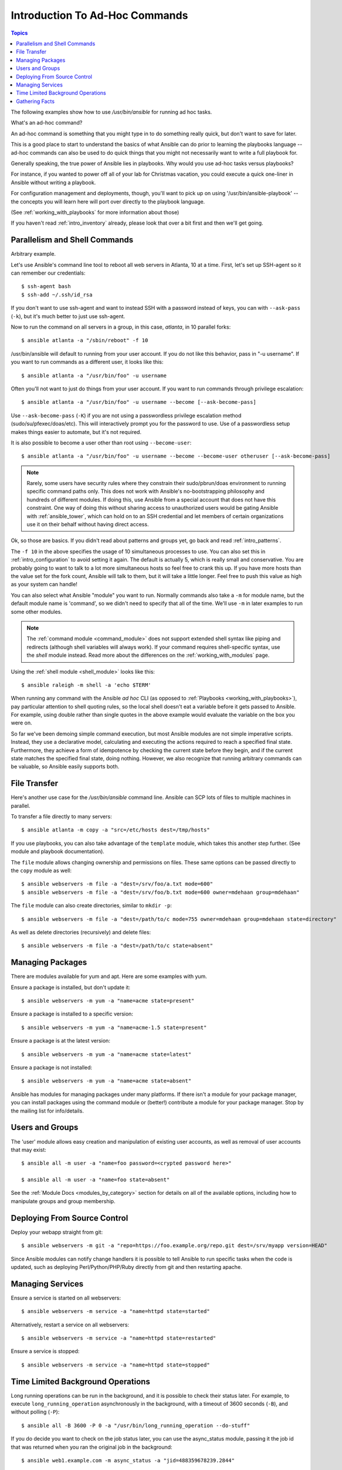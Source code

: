 .. _intro_adhoc:

Introduction To Ad-Hoc Commands
===============================

.. contents:: Topics

The following examples show how to use `/usr/bin/ansible` for running
ad hoc tasks.

What's an ad-hoc command?

An ad-hoc command is something that you might type in to do something really
quick, but don't want to save for later.

This is a good place to start to understand the basics of what Ansible can do
prior to learning the playbooks language -- ad-hoc commands can also be used
to do quick things that you might not necessarily want to write a full playbook for.

Generally speaking, the true power of Ansible lies in playbooks.
Why would you use ad-hoc tasks versus playbooks?

For instance, if you wanted to power off all of your lab for Christmas vacation,
you could execute a quick one-liner in Ansible without writing a playbook.

For configuration management and deployments, though, you'll want to pick up on
using '/usr/bin/ansible-playbook' -- the concepts you will learn here will
port over directly to the playbook language.

(See :ref:`working_with_playbooks` for more information about those)

If you haven't read :ref:`intro_inventory` already, please look that over a bit first
and then we'll get going.

.. _parallelism_and_shell_commands:

Parallelism and Shell Commands
``````````````````````````````

Arbitrary example.

Let's use Ansible's command line tool to reboot all web servers in Atlanta, 10 at a time.  First, let's
set up SSH-agent so it can remember our credentials::

    $ ssh-agent bash
    $ ssh-add ~/.ssh/id_rsa

If you don't want to use ssh-agent and want to instead SSH with a
password instead of keys, you can with ``--ask-pass`` (``-k``), but
it's much better to just use ssh-agent.

Now to run the command on all servers in a group, in this case,
*atlanta*, in 10 parallel forks::

    $ ansible atlanta -a "/sbin/reboot" -f 10

/usr/bin/ansible will default to running from your user account.  If you do not like this
behavior, pass in "-u username".  If you want to run commands as a different user, it looks like this::

    $ ansible atlanta -a "/usr/bin/foo" -u username

Often you'll not want to just do things from your user account.  If you want to run commands through privilege escalation::

    $ ansible atlanta -a "/usr/bin/foo" -u username --become [--ask-become-pass]

Use ``--ask-become-pass`` (``-K``) if you are not using a passwordless privilege escalation method (sudo/su/pfexec/doas/etc).
This will interactively prompt you for the password to use.
Use of a passwordless setup makes things easier to automate, but it's not required.

It is also possible to become a user other than root using
``--become-user``::

    $ ansible atlanta -a "/usr/bin/foo" -u username --become --become-user otheruser [--ask-become-pass]

.. note::

    Rarely, some users have security rules where they constrain their sudo/pbrun/doas environment to running specific command paths only.
    This does not work with Ansible's no-bootstrapping philosophy and hundreds of different modules.
    If doing this, use Ansible from a special account that does not have this constraint.
    One way of doing this without sharing access to unauthorized users would be gating Ansible with :ref:`ansible_tower`, which
    can hold on to an SSH credential and let members of certain organizations use it on their behalf without having direct access.

Ok, so those are basics.  If you didn't read about patterns and groups yet, go back and read :ref:`intro_patterns`.

The ``-f 10`` in the above specifies the usage of 10 simultaneous
processes to use.   You can also set this in :ref:`intro_configuration` to avoid setting it again.  The default is actually 5, which
is really small and conservative.  You are probably going to want to talk to a lot more simultaneous hosts so feel free
to crank this up.  If you have more hosts than the value set for the fork count, Ansible will talk to them, but it will
take a little longer.  Feel free to push this value as high as your system can handle!

You can also select what Ansible "module" you want to run.  Normally commands also take a ``-m`` for module name, but
the default module name is 'command', so we didn't need to
specify that all of the time.  We'll use ``-m`` in later examples to
run some other modules.

.. note::
   The :ref:`command module <command_module>` does not support extended shell syntax like piping and
   redirects (although shell variables will always work). If your command requires shell-specific
   syntax, use the `shell` module instead. Read more about the differences on the
   :ref:`working_with_modules` page.

Using the :ref:`shell module <shell_module>` looks like this::

    $ ansible raleigh -m shell -a 'echo $TERM'

When running any command with the Ansible *ad hoc* CLI (as opposed to
:ref:`Playbooks <working_with_playbooks>`), pay particular attention to shell quoting rules, so
the local shell doesn't eat a variable before it gets passed to Ansible.
For example, using double rather than single quotes in the above example would
evaluate the variable on the box you were on.

So far we've been demoing simple command execution, but most Ansible modules are not simple imperative scripts. Instead, they use a declarative model,
calculating and executing the actions required to reach a specified final state.
Furthermore, they achieve a form of idempotence by checking the current state
before they begin, and if the current state matches the specified final state,
doing nothing.
However, we also recognize that running arbitrary commands can be valuable, so Ansible easily supports both.

.. _file_transfer:

File Transfer
`````````````

Here's another use case for the `/usr/bin/ansible` command line.  Ansible can SCP lots of files to multiple machines in parallel.

To transfer a file directly to many servers::

    $ ansible atlanta -m copy -a "src=/etc/hosts dest=/tmp/hosts"

If you use playbooks, you can also take advantage of the ``template`` module,
which takes this another step further.  (See module and playbook documentation).

The ``file`` module allows changing ownership and permissions on files.  These
same options can be passed directly to the ``copy`` module as well::

    $ ansible webservers -m file -a "dest=/srv/foo/a.txt mode=600"
    $ ansible webservers -m file -a "dest=/srv/foo/b.txt mode=600 owner=mdehaan group=mdehaan"

The ``file`` module can also create directories, similar to ``mkdir -p``::

    $ ansible webservers -m file -a "dest=/path/to/c mode=755 owner=mdehaan group=mdehaan state=directory"

As well as delete directories (recursively) and delete files::

    $ ansible webservers -m file -a "dest=/path/to/c state=absent"

.. _managing_packages:

Managing Packages
`````````````````

There are modules available for yum and apt.  Here are some examples
with yum.

Ensure a package is installed, but don't update it::

    $ ansible webservers -m yum -a "name=acme state=present"

Ensure a package is installed to a specific version::

    $ ansible webservers -m yum -a "name=acme-1.5 state=present"

Ensure a package is at the latest version::

    $ ansible webservers -m yum -a "name=acme state=latest"

Ensure a package is not installed::

    $ ansible webservers -m yum -a "name=acme state=absent"

Ansible has modules for managing packages under many platforms.  If there isn't
a module for your package manager, you can install packages using the
command module or (better!) contribute a module for your package manager.
Stop by the mailing list for info/details.

.. _users_and_groups:

Users and Groups
````````````````

The 'user' module allows easy creation and manipulation of
existing user accounts, as well as removal of user accounts that may
exist::

    $ ansible all -m user -a "name=foo password=<crypted password here>"

    $ ansible all -m user -a "name=foo state=absent"

See the :ref:`Module Docs <modules_by_category>` section for details on all of the available options, including
how to manipulate groups and group membership.

.. _from_source_control:

Deploying From Source Control
`````````````````````````````

Deploy your webapp straight from git::

    $ ansible webservers -m git -a "repo=https://foo.example.org/repo.git dest=/srv/myapp version=HEAD"

Since Ansible modules can notify change handlers it is possible to
tell Ansible to run specific tasks when the code is updated, such as
deploying Perl/Python/PHP/Ruby directly from git and then restarting
apache.

.. _managing_services:

Managing Services
`````````````````

Ensure a service is started on all webservers::

    $ ansible webservers -m service -a "name=httpd state=started"

Alternatively, restart a service on all webservers::

    $ ansible webservers -m service -a "name=httpd state=restarted"

Ensure a service is stopped::

    $ ansible webservers -m service -a "name=httpd state=stopped"

.. _time_limited_background_operations:

Time Limited Background Operations
``````````````````````````````````

Long running operations can be run in the background, and it is possible to
check their status later. For example, to execute ``long_running_operation``
asynchronously in the background, with a timeout of 3600 seconds (``-B``),
and without polling (``-P``)::

    $ ansible all -B 3600 -P 0 -a "/usr/bin/long_running_operation --do-stuff"

If you do decide you want to check on the job status later, you can use the
async_status module, passing it the job id that was returned when you ran
the original job in the background::

    $ ansible web1.example.com -m async_status -a "jid=488359678239.2844"

Polling is built-in and looks like this::

    $ ansible all -B 1800 -P 60 -a "/usr/bin/long_running_operation --do-stuff"

The above example says "run for 30 minutes max (``-B`` 30*60=1800),
poll for status (``-P``) every 60 seconds".

Poll mode is smart so all jobs will be started before polling will begin on any machine.
Be sure to use a high enough ``--forks`` value if you want to get all of your jobs started
very quickly. After the time limit (in seconds) runs out (``-B``), the process on
the remote nodes will be terminated.

Typically you'll only be backgrounding long-running
shell commands or software upgrades.  Backgrounding the copy module does not do a background file transfer. :ref:`Playbooks <working_with_playbooks>` also support polling, and have a simplified syntax for this.

.. _checking_facts:

Gathering Facts
```````````````

Facts are described in the playbooks section and represent discovered variables about a
system.  These can be used to implement conditional execution of tasks but also just to get ad-hoc information about your system. You can see all facts via::

    $ ansible all -m setup

It's also possible to filter this output to just export certain facts, see the "setup" module documentation for details.

Read more about facts at :ref:`playbooks_variables` once you're ready to read up on :ref:`Playbooks <playbooks_intro>`.

.. seealso::

   :ref:`intro_configuration`
       All about the Ansible config file
   :ref:`all_modules`
       A list of available modules
   :ref:`working_with_playbooks`
       Using Ansible for configuration management & deployment
   `Mailing List <https://groups.google.com/group/ansible-project>`_
       Questions? Help? Ideas?  Stop by the list on Google Groups
   `irc.freenode.net <http://irc.freenode.net>`_
       #ansible IRC chat channel
